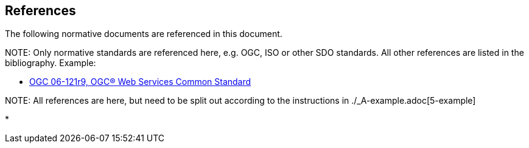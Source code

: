 [[references]]
== References

The following normative documents are referenced in this document.

.NOTE: 	Only normative standards are referenced here, e.g. OGC, ISO or other SDO standards. All other references are listed in the bibliography. Example:

* https://portal.opengeospatial.org/files/?artifact_id=38867&version=2[OGC 06-121r9, OGC® Web Services Common Standard]

.NOTE: All references are here, but need to be split out according to the instructions in ./_A-example.adoc[5-example]

* 